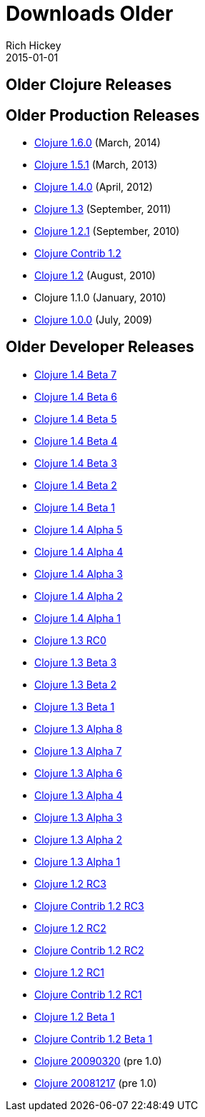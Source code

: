 = Downloads Older
Rich Hickey
2015-01-01
:jbake-type: page
:toc: macro
:icons: font

ifdef::env-github,env-browser[:outfilesuffix: .adoc]

== Older Clojure Releases

== Older Production Releases


* http://central.maven.org/maven2/org/clojure/clojure/1.6.0/[Clojure 1.6.0] (March, 2014)
* http://central.maven.org/maven2/org/clojure/clojure/1.5.1/[Clojure 1.5.1] (March, 2013)
* http://central.maven.org/maven2/org/clojure/clojure/1.4.0/[Clojure 1.4.0] (April, 2012)
* http://repo1.maven.org/maven2/org/clojure/clojure/1.3.0/clojure-1.3.0.zip[Clojure 1.3] (September, 2011)
* https://github.com/downloads/clojure/clojure/clojure-1.2.1.zip[Clojure 1.2.1] (September, 2010)
* http://github.com/downloads/clojure/clojure-contrib/clojure-contrib-1.2.0.zip[Clojure Contrib 1.2]
* http://github.com/downloads/clojure/clojure/clojure-1.2.0.zip[Clojure 1.2] (August, 2010)
* Clojure 1.1.0 (January, 2010)
* http://github.com/downloads/clojure/clojure/clojure-1.0.0.zip[Clojure 1.0.0] (July, 2009)

== Older Developer Releases


* http://repo1.maven.org/maven2/org/clojure/clojure/1.4.0-beta7/clojure-1.4.0-beta7.zip[Clojure 1.4 Beta 7]
* http://repo1.maven.org/maven2/org/clojure/clojure/1.4.0-beta6/clojure-1.4.0-beta6.zip[Clojure 1.4 Beta 6]
* http://repo1.maven.org/maven2/org/clojure/clojure/1.4.0-beta5/clojure-1.4.0-beta5.zip[Clojure 1.4 Beta 5]
* http://repo1.maven.org/maven2/org/clojure/clojure/1.4.0-beta4/clojure-1.4.0-beta4.zip[Clojure 1.4 Beta 4]
* http://repo1.maven.org/maven2/org/clojure/clojure/1.4.0-beta3/clojure-1.4.0-beta3.zip[Clojure 1.4 Beta 3]
* http://repo1.maven.org/maven2/org/clojure/clojure/1.4.0-beta2/clojure-1.4.0-beta2.zip[Clojure 1.4 Beta 2]
* http://repo1.maven.org/maven2/org/clojure/clojure/1.4.0-beta1/clojure-1.4.0-beta1.zip[Clojure 1.4 Beta 1]
* http://repo1.maven.org/maven2/org/clojure/clojure/1.4.0-alpha5/clojure-1.4.0-alpha5.zip[Clojure 1.4 Alpha 5]
* http://repo1.maven.org/maven2/org/clojure/clojure/1.4.0-alpha4/clojure-1.4.0-alpha4.zip[Clojure 1.4 Alpha 4]
* http://repo1.maven.org/maven2/org/clojure/clojure/1.4.0-alpha3/clojure-1.4.0-alpha3.zip[Clojure 1.4 Alpha 3]
* http://repo1.maven.org/maven2/org/clojure/clojure/1.4.0-alpha2/clojure-1.4.0-alpha2.zip[Clojure 1.4 Alpha 2]
* http://repo1.maven.org/maven2/org/clojure/clojure/1.4.0-alpha1/clojure-1.4.0-alpha1.zip[Clojure 1.4 Alpha 1]
* http://repo1.maven.org/maven2/org/clojure/clojure/1.3.0-RC0/clojure-1.3.0-RC0.zip[Clojure 1.3 RC0]
* http://repo1.maven.org/maven2/org/clojure/clojure/1.3.0-beta3/clojure-1.3.0-beta3.zip[Clojure 1.3 Beta 3]
* http://repo1.maven.org/maven2/org/clojure/clojure/1.3.0-beta2/clojure-1.3.0-beta2.zip[Clojure 1.3 Beta 2]
* http://repo1.maven.org/maven2/org/clojure/clojure/1.3.0-beta1/clojure-1.3.0-beta1.zip[Clojure 1.3 Beta 1]
* https://oss.sonatype.org/content/repositories/releases/org/clojure/clojure/1.3.0-alpha8/clojure-1.3.0-alpha8.zip[Clojure 1.3 Alpha 8]
* https://oss.sonatype.org/content/repositories/releases/org/clojure/clojure/1.3.0-alpha7/clojure-1.3.0-alpha7.zip[Clojure 1.3 Alpha 7]
* https://github.com/downloads/clojure/clojure/clojure-1.3.0-alpha6.zip[Clojure 1.3 Alpha 6]
* https://github.com/downloads/clojure/clojure/clojure-1.3.0-alpha4.zip[Clojure 1.3 Alpha 4]
* https://github.com/downloads/clojure/clojure/clojure-1.3.0-alpha3.zip[Clojure 1.3 Alpha 3]
* http://github.com/downloads/clojure/clojure/clojure-1.3.0-alpha2.zip[Clojure 1.3 Alpha 2]
* http://github.com/downloads/clojure/clojure/clojure-1.3.0-alpha1.zip[Clojure 1.3 Alpha 1]
* http://github.com/downloads/clojure/clojure/clojure-1.2.0-RC3.zip[Clojure 1.2 RC3]
* http://github.com/downloads/clojure/clojure-contrib/clojure-contrib-1.2.0-RC3.zip[Clojure Contrib 1.2 RC3]
* http://github.com/downloads/clojure/clojure/clojure-1.2.0-RC2.zip[Clojure 1.2 RC2]
* http://github.com/downloads/clojure/clojure-contrib/clojure-contrib-1.2.0-RC2.zip[Clojure Contrib 1.2 RC2]
* http://github.com/downloads/clojure/clojure/clojure-1.2.0-RC1.zip[Clojure 1.2 RC1]
* http://github.com/downloads/clojure/clojure-contrib/clojure-contrib-1.2.0-RC1.zip[Clojure Contrib 1.2 RC1]
* http://github.com/downloads/clojure/clojure/clojure-1.2.0-beta1.zip[Clojure 1.2 Beta 1]
* http://github.com/downloads/clojure/clojure-contrib/clojure-contrib-1.2.0-beta1.zip[Clojure Contrib 1.2 Beta 1]
* http://github.com/downloads/clojure/clojure/clojure-20090320.zip[Clojure 20090320] (pre 1.0)
* http://github.com/downloads/clojure/clojure/clojure-20081217.zip[Clojure 20081217] (pre 1.0)
